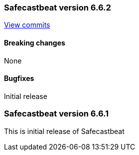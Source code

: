 // Use these for links to issue and pulls. Note issues and pulls redirect one to
// each other on Github, so don't worry too much on using the right prefix.
:issue: https://github.com/radoondas/safecastbeat/issues/
:pull: https://github.com/radoondas/safecastbeat/pull/

////////////////////////////////////////////////////////////
// Template, add newest changes here

=== Beats version HEAD
https://github.com/radoondas/safecastbeat/compare/6.6.1...6.6[Check the HEAD diff]

==== Breaking changes

==== Bugfixes

==== Added

==== Deprecated

==== Known Issue

////////////////////////////////////////////////////////////

[[release-notes-6.6.2]]
=== Safecastbeat version 6.6.2
https://github.com/radoondas/safecastbeat/compare/v6.6.1...6.6.2[View commits]

==== Breaking changes

None

==== Bugfixes

Initial release

[[release-notes-6.6.0]]
=== Safecastbeat version 6.6.1
This is initial release of Safecastbeat
